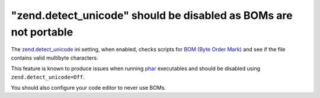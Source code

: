 "zend.detect_unicode" should be disabled as BOMs are not portable
=================================================================

The `zend.detect_unicode`_ ini setting, when enabled, checks scripts for `BOM (Byte Order Mark)`_
and see if the file contains valid multibyte characters.

This feature is known to produce issues when running `phar`_ executables and
should be disabled using ``zend.detect_unicode=Off``.

You should also configure your code editor to never use BOMs.

.. _`zend.detect_unicode`: https://www.php.net/manual/en/ini.core.php#ini.zend.detect-unicode
.. _`BOM (Byte Order Mark)`: https://en.wikipedia.org/wiki/Byte_order_mark
.. _`phar`: https://www.php.net/manual/en/book.phar.php
